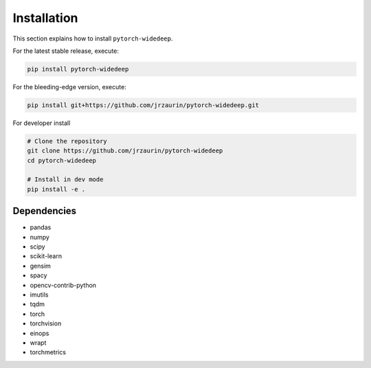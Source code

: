 Installation
************
This section explains how to install ``pytorch-widedeep``.

For the latest stable release, execute:

.. code::

    pip install pytorch-widedeep

For the bleeding-edge version, execute:

.. code::

	pip install git+https://github.com/jrzaurin/pytorch-widedeep.git


For developer install

.. code::

	# Clone the repository
	git clone https://github.com/jrzaurin/pytorch-widedeep
	cd pytorch-widedeep

	# Install in dev mode
	pip install -e .

Dependencies
------------
* pandas
* numpy
* scipy
* scikit-learn
* gensim
* spacy
* opencv-contrib-python
* imutils
* tqdm
* torch
* torchvision
* einops
* wrapt
* torchmetrics